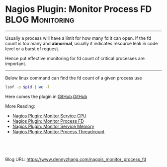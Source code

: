 * Nagios Plugin: Monitor Process FD                         :BLOG:Monitoring:
  :PROPERTIES:
  :type:     DevOps,Monitoring
  :END:

---------------------------------------------------------------------
Usually a process will have a limit for how many fd it can open. If the fd count is too many and **abnormal**, usually it indicates resource leak in code level or a burst of request.

Hence put effective monitoring for fd count of critical processes are important.

[[image-github:https://github.com/dennyzhang/monitoring][https://www.dennyzhang.com/wp-content/uploads/denny/github_nagios_monitor_fd.jpg]]

---------------------------------------------------------------------
Below linux command can find the fd count of a given process use
#+BEGIN_SRC sh
lsof -p $pid | wc -l
#+END_SRC

Here comes the plugin in [[https://github.com/dennyzhang/devops_public/tree/tag_v6/nagios_plugins/check_proc_fd][GitHub]].[[github:DennyZhang][GitHub]]

More Reading:
- [[https://www.dennyzhang.com/nagois_monitor_process_cpu][Nagios Plugin: Monitor Service CPU]]
- [[https://www.dennyzhang.com/nagois_monitor_process_fd][Nagios Plugin: Monitor Process FD]]
- [[https://www.dennyzhang.com/nagois_monitor_process_memory][Nagios Plugin: Monitor Service Memory]]
- [[https://www.dennyzhang.com/nagois_monitor_process_threadcount][Nagios Plugin: Monitor Process Threadcount]]

#+BEGIN_HTML
<a href="https://github.com/dennyzhang/www.dennyzhang.com/tree/master/posts/nagois_monitor_process_fd"><img align="right" width="200" height="183" src="https://www.dennyzhang.com/wp-content/uploads/denny/watermark/github.png" /></a>

<div id="the whole thing" style="overflow: hidden;">
<div style="float: left; padding: 5px"> <a href="https://www.linkedin.com/in/dennyzhang001"><img src="https://www.dennyzhang.com/wp-content/uploads/sns/linkedin.png" alt="linkedin" /></a></div>
<div style="float: left; padding: 5px"><a href="https://github.com/dennyzhang"><img src="https://www.dennyzhang.com/wp-content/uploads/sns/github.png" alt="github" /></a></div>
<div style="float: left; padding: 5px"><a href="https://www.dennyzhang.com/slack" target="_blank" rel="nofollow"><img src="https://slack.dennyzhang.com/badge.svg" alt="slack"/></a></div>
</div>

<br/><br/>
<a href="http://makeapullrequest.com" target="_blank" rel="nofollow"><img src="https://img.shields.io/badge/PRs-welcome-brightgreen.svg" alt="PRs Welcome"/></a>
#+END_HTML

Blog URL: https://www.dennyzhang.com/nagois_monitor_process_fd
* misc                                                             :noexport:
- When it's started
  who initiate is?
- When it's finished
  success or fail? how long it take?
- Issues after deployment
  Redirect monitoring major alerts to the same channel
* org-mode configuration                                           :noexport:
#+STARTUP: overview customtime noalign logdone showall
#+DESCRIPTION: 
#+KEYWORDS: 
#+AUTHOR: Denny Zhang
#+EMAIL:  denny@dennyzhang.com
#+TAGS: noexport(n)
#+PRIORITIES: A D C
#+OPTIONS:   H:3 num:t toc:nil \n:nil @:t ::t |:t ^:t -:t f:t *:t <:t
#+OPTIONS:   TeX:t LaTeX:nil skip:nil d:nil todo:t pri:nil tags:not-in-toc
#+EXPORT_EXCLUDE_TAGS: exclude noexport
#+SEQ_TODO: TODO HALF ASSIGN | DONE BYPASS DELEGATE CANCELED DEFERRED
#+LINK_UP:   
#+LINK_HOME: 

